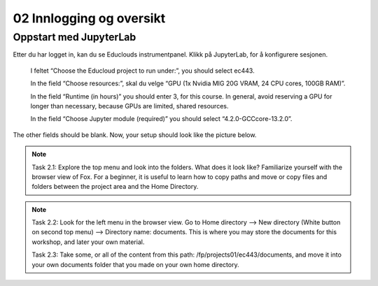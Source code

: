 .. _02_easy_login:

02 Innlogging og oversikt
===========================
.. index:: Fox, server, A100, GPU, hardware, NVIDIA

Oppstart med JupyterLab
-------------------------

Etter du har logget in, kan du se Educlouds instrumentpanel. Klikk på JupyterLab, for å konfigurere sesjonen.

    I feltet “Choose the Educloud project to run under:”, you should select ec443.

    In the field “Choose resources:”, skal du velge “GPU (1x Nvidia MIG 20G VRAM, 24 CPU cores, 100GB RAM)”.

    In the field “Runtime (in hours)” you should enter 3, for this course. In general, avoid reserving a GPU for longer than necessary, because GPUs are limited, shared resources.

    In the field “Choose Jupyter module (required)” you should select “4.2.0-GCCcore-13.2.0”.

The other fields should be blank. Now, your setup should look like the picture below.

.. image:: fox_skjermbilde.png

.. note::

  Task 2.1: Explore the top menu and look into the folders. What does it look like? Familiarize yourself with the browser view of Fox. For a beginner, it is useful to learn how to copy paths and move or copy files and folders between the project area and the Home Directory.

.. image:: fox_top_menu.png

.. note::

  Task 2.2: Look for the left menu in the browser view. Go to Home directory --> New directory (White button on second top menu) --> Directory name: documents. This is where you may store the documents for this workshop, and later your own material.


  Task 2.3: Take some, or all of the content from this path: /fp/projects01/ec443/documents, and move it into your own documents folder that you made on your own home directory.
